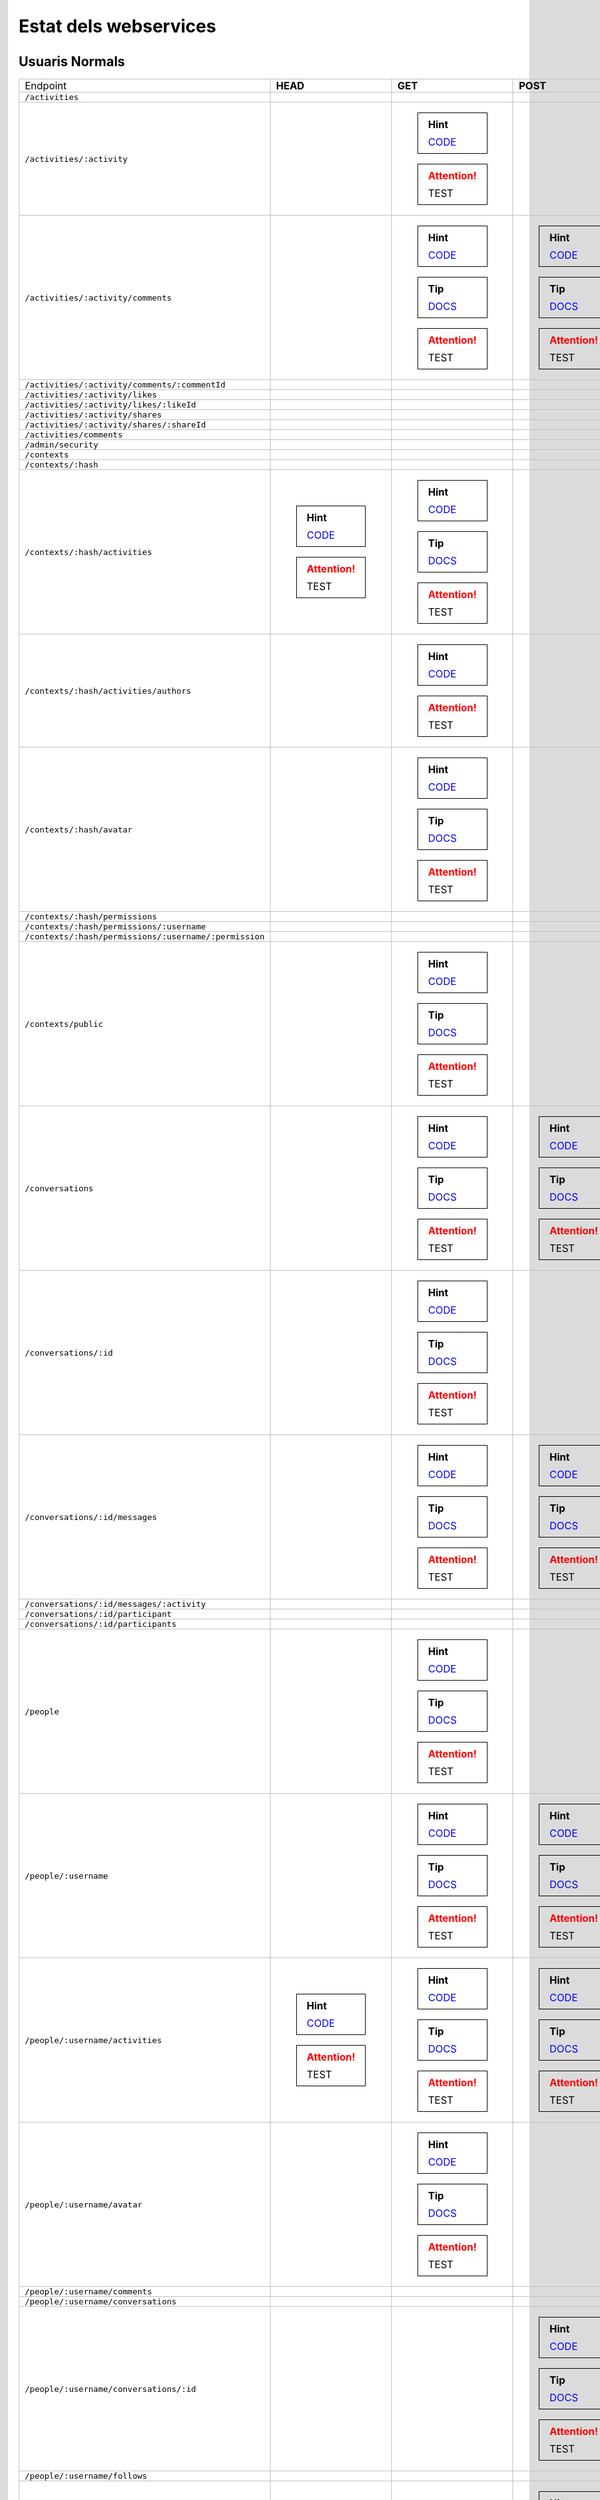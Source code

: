 

Estat dels webservices
======================



Usuaris Normals
---------------

+-------------------------------------------------------+---------------------------------------------------------------------------------------------------------------------------------+-------------------------------------------------------------------------------------------------------------------------------------+-------------------------------------------------------------------------------------------------------------------------------------+-------------------------------------------------------------------------------------------------------------------------------------+-------------------------------------------------------------------------------------------------------------------------------------+
| Endpoint                                              | **HEAD**                                                                                                                        | **GET**                                                                                                                             | **POST**                                                                                                                            | **PUT**                                                                                                                             | **DELETE**                                                                                                                          |
+-------------------------------------------------------+---------------------------------------------------------------------------------------------------------------------------------+-------------------------------------------------------------------------------------------------------------------------------------+-------------------------------------------------------------------------------------------------------------------------------------+-------------------------------------------------------------------------------------------------------------------------------------+-------------------------------------------------------------------------------------------------------------------------------------+
| ``/activities``                                       |                                                                                                                                 |                                                                                                                                     |                                                                                                                                     |                                                                                                                                     |                                                                                                                                     |
+-------------------------------------------------------+---------------------------------------------------------------------------------------------------------------------------------+-------------------------------------------------------------------------------------------------------------------------------------+-------------------------------------------------------------------------------------------------------------------------------------+-------------------------------------------------------------------------------------------------------------------------------------+-------------------------------------------------------------------------------------------------------------------------------------+
| ``/activities/:activity``                             |                                                                                                                                 | .. hint:: `CODE <https://github.com/UPCnet/max/tree/1e90f756abde7f8155ce20b2c7d318b89b78e06a/max/rest/activities.py#L138-L150>`_    |                                                                                                                                     |                                                                                                                                     | .. hint:: `CODE <https://github.com/UPCnet/max/tree/1e90f756abde7f8155ce20b2c7d318b89b78e06a/max/rest/activities.py#L157-L173>`_    |
|                                                       |                                                                                                                                 | .. attention:: TEST                                                                                                                 |                                                                                                                                     |                                                                                                                                     | .. attention:: TEST                                                                                                                 |
+-------------------------------------------------------+---------------------------------------------------------------------------------------------------------------------------------+-------------------------------------------------------------------------------------------------------------------------------------+-------------------------------------------------------------------------------------------------------------------------------------+-------------------------------------------------------------------------------------------------------------------------------------+-------------------------------------------------------------------------------------------------------------------------------------+
| ``/activities/:activity/comments``                    |                                                                                                                                 | .. hint:: `CODE <https://github.com/UPCnet/max/tree/1e90f756abde7f8155ce20b2c7d318b89b78e06a/max/rest/comments.py#L28-L48>`_        | .. hint:: `CODE <https://github.com/UPCnet/max/tree/1e90f756abde7f8155ce20b2c7d318b89b78e06a/max/rest/comments.py#L55-L95>`_        |                                                                                                                                     |                                                                                                                                     |
|                                                       |                                                                                                                                 | .. tip:: `DOCS </docs/v3/ca/apirest.html#get--activities-{activity}-comments>`_                                                     | .. tip:: `DOCS </docs/v3/ca/apirest.html#post--activities-{activity}-comments>`_                                                    |                                                                                                                                     |                                                                                                                                     |
|                                                       |                                                                                                                                 | .. attention:: TEST                                                                                                                 | .. attention:: TEST                                                                                                                 |                                                                                                                                     |                                                                                                                                     |
+-------------------------------------------------------+---------------------------------------------------------------------------------------------------------------------------------+-------------------------------------------------------------------------------------------------------------------------------------+-------------------------------------------------------------------------------------------------------------------------------------+-------------------------------------------------------------------------------------------------------------------------------------+-------------------------------------------------------------------------------------------------------------------------------------+
| ``/activities/:activity/comments/:commentId``         |                                                                                                                                 |                                                                                                                                     |                                                                                                                                     |                                                                                                                                     |                                                                                                                                     |
+-------------------------------------------------------+---------------------------------------------------------------------------------------------------------------------------------+-------------------------------------------------------------------------------------------------------------------------------------+-------------------------------------------------------------------------------------------------------------------------------------+-------------------------------------------------------------------------------------------------------------------------------------+-------------------------------------------------------------------------------------------------------------------------------------+
| ``/activities/:activity/likes``                       |                                                                                                                                 |                                                                                                                                     |                                                                                                                                     |                                                                                                                                     |                                                                                                                                     |
+-------------------------------------------------------+---------------------------------------------------------------------------------------------------------------------------------+-------------------------------------------------------------------------------------------------------------------------------------+-------------------------------------------------------------------------------------------------------------------------------------+-------------------------------------------------------------------------------------------------------------------------------------+-------------------------------------------------------------------------------------------------------------------------------------+
| ``/activities/:activity/likes/:likeId``               |                                                                                                                                 |                                                                                                                                     |                                                                                                                                     |                                                                                                                                     |                                                                                                                                     |
+-------------------------------------------------------+---------------------------------------------------------------------------------------------------------------------------------+-------------------------------------------------------------------------------------------------------------------------------------+-------------------------------------------------------------------------------------------------------------------------------------+-------------------------------------------------------------------------------------------------------------------------------------+-------------------------------------------------------------------------------------------------------------------------------------+
| ``/activities/:activity/shares``                      |                                                                                                                                 |                                                                                                                                     |                                                                                                                                     |                                                                                                                                     |                                                                                                                                     |
+-------------------------------------------------------+---------------------------------------------------------------------------------------------------------------------------------+-------------------------------------------------------------------------------------------------------------------------------------+-------------------------------------------------------------------------------------------------------------------------------------+-------------------------------------------------------------------------------------------------------------------------------------+-------------------------------------------------------------------------------------------------------------------------------------+
| ``/activities/:activity/shares/:shareId``             |                                                                                                                                 |                                                                                                                                     |                                                                                                                                     |                                                                                                                                     |                                                                                                                                     |
+-------------------------------------------------------+---------------------------------------------------------------------------------------------------------------------------------+-------------------------------------------------------------------------------------------------------------------------------------+-------------------------------------------------------------------------------------------------------------------------------------+-------------------------------------------------------------------------------------------------------------------------------------+-------------------------------------------------------------------------------------------------------------------------------------+
| ``/activities/comments``                              |                                                                                                                                 |                                                                                                                                     |                                                                                                                                     |                                                                                                                                     |                                                                                                                                     |
+-------------------------------------------------------+---------------------------------------------------------------------------------------------------------------------------------+-------------------------------------------------------------------------------------------------------------------------------------+-------------------------------------------------------------------------------------------------------------------------------------+-------------------------------------------------------------------------------------------------------------------------------------+-------------------------------------------------------------------------------------------------------------------------------------+
| ``/admin/security``                                   |                                                                                                                                 |                                                                                                                                     |                                                                                                                                     |                                                                                                                                     |                                                                                                                                     |
+-------------------------------------------------------+---------------------------------------------------------------------------------------------------------------------------------+-------------------------------------------------------------------------------------------------------------------------------------+-------------------------------------------------------------------------------------------------------------------------------------+-------------------------------------------------------------------------------------------------------------------------------------+-------------------------------------------------------------------------------------------------------------------------------------+
| ``/contexts``                                         |                                                                                                                                 |                                                                                                                                     |                                                                                                                                     |                                                                                                                                     |                                                                                                                                     |
+-------------------------------------------------------+---------------------------------------------------------------------------------------------------------------------------------+-------------------------------------------------------------------------------------------------------------------------------------+-------------------------------------------------------------------------------------------------------------------------------------+-------------------------------------------------------------------------------------------------------------------------------------+-------------------------------------------------------------------------------------------------------------------------------------+
| ``/contexts/:hash``                                   |                                                                                                                                 |                                                                                                                                     |                                                                                                                                     |                                                                                                                                     |                                                                                                                                     |
+-------------------------------------------------------+---------------------------------------------------------------------------------------------------------------------------------+-------------------------------------------------------------------------------------------------------------------------------------+-------------------------------------------------------------------------------------------------------------------------------------+-------------------------------------------------------------------------------------------------------------------------------------+-------------------------------------------------------------------------------------------------------------------------------------+
| ``/contexts/:hash/activities``                        | .. hint:: `CODE <https://github.com/UPCnet/max/tree/1e90f756abde7f8155ce20b2c7d318b89b78e06a/max/rest/activities.py#L71-L131>`_ | .. hint:: `CODE <https://github.com/UPCnet/max/tree/1e90f756abde7f8155ce20b2c7d318b89b78e06a/max/rest/activities.py#L71-L131>`_     |                                                                                                                                     |                                                                                                                                     |                                                                                                                                     |
|                                                       | .. attention:: TEST                                                                                                             | .. tip:: `DOCS </docs/v3/ca/apirest.html#get--contexts-{hash}-activities>`_                                                         |                                                                                                                                     |                                                                                                                                     |                                                                                                                                     |
|                                                       |                                                                                                                                 | .. attention:: TEST                                                                                                                 |                                                                                                                                     |                                                                                                                                     |                                                                                                                                     |
+-------------------------------------------------------+---------------------------------------------------------------------------------------------------------------------------------+-------------------------------------------------------------------------------------------------------------------------------------+-------------------------------------------------------------------------------------------------------------------------------------+-------------------------------------------------------------------------------------------------------------------------------------+-------------------------------------------------------------------------------------------------------------------------------------+
| ``/contexts/:hash/activities/authors``                |                                                                                                                                 | .. hint:: `CODE <https://github.com/UPCnet/max/tree/1e90f756abde7f8155ce20b2c7d318b89b78e06a/max/rest/contexts.py#L39-L85>`_        |                                                                                                                                     |                                                                                                                                     |                                                                                                                                     |
|                                                       |                                                                                                                                 | .. attention:: TEST                                                                                                                 |                                                                                                                                     |                                                                                                                                     |                                                                                                                                     |
+-------------------------------------------------------+---------------------------------------------------------------------------------------------------------------------------------+-------------------------------------------------------------------------------------------------------------------------------------+-------------------------------------------------------------------------------------------------------------------------------------+-------------------------------------------------------------------------------------------------------------------------------------+-------------------------------------------------------------------------------------------------------------------------------------+
| ``/contexts/:hash/avatar``                            |                                                                                                                                 | .. hint:: `CODE <https://github.com/UPCnet/max/tree/1e90f756abde7f8155ce20b2c7d318b89b78e06a/max/rest/contexts.py#L90-L125>`_       |                                                                                                                                     |                                                                                                                                     |                                                                                                                                     |
|                                                       |                                                                                                                                 | .. tip:: `DOCS </docs/v3/ca/apirest.html#get--contexts-{hash}-avatar>`_                                                             |                                                                                                                                     |                                                                                                                                     |                                                                                                                                     |
|                                                       |                                                                                                                                 | .. attention:: TEST                                                                                                                 |                                                                                                                                     |                                                                                                                                     |                                                                                                                                     |
+-------------------------------------------------------+---------------------------------------------------------------------------------------------------------------------------------+-------------------------------------------------------------------------------------------------------------------------------------+-------------------------------------------------------------------------------------------------------------------------------------+-------------------------------------------------------------------------------------------------------------------------------------+-------------------------------------------------------------------------------------------------------------------------------------+
| ``/contexts/:hash/permissions``                       |                                                                                                                                 |                                                                                                                                     |                                                                                                                                     |                                                                                                                                     |                                                                                                                                     |
+-------------------------------------------------------+---------------------------------------------------------------------------------------------------------------------------------+-------------------------------------------------------------------------------------------------------------------------------------+-------------------------------------------------------------------------------------------------------------------------------------+-------------------------------------------------------------------------------------------------------------------------------------+-------------------------------------------------------------------------------------------------------------------------------------+
| ``/contexts/:hash/permissions/:username``             |                                                                                                                                 |                                                                                                                                     |                                                                                                                                     |                                                                                                                                     |                                                                                                                                     |
+-------------------------------------------------------+---------------------------------------------------------------------------------------------------------------------------------+-------------------------------------------------------------------------------------------------------------------------------------+-------------------------------------------------------------------------------------------------------------------------------------+-------------------------------------------------------------------------------------------------------------------------------------+-------------------------------------------------------------------------------------------------------------------------------------+
| ``/contexts/:hash/permissions/:username/:permission`` |                                                                                                                                 |                                                                                                                                     |                                                                                                                                     |                                                                                                                                     |                                                                                                                                     |
+-------------------------------------------------------+---------------------------------------------------------------------------------------------------------------------------------+-------------------------------------------------------------------------------------------------------------------------------------+-------------------------------------------------------------------------------------------------------------------------------------+-------------------------------------------------------------------------------------------------------------------------------------+-------------------------------------------------------------------------------------------------------------------------------------+
| ``/contexts/public``                                  |                                                                                                                                 | .. hint:: `CODE <https://github.com/UPCnet/max/tree/1e90f756abde7f8155ce20b2c7d318b89b78e06a/max/rest/contexts.py#L22-L32>`_        |                                                                                                                                     |                                                                                                                                     |                                                                                                                                     |
|                                                       |                                                                                                                                 | .. tip:: `DOCS </docs/v3/ca/apirest.html#get--contexts-public>`_                                                                    |                                                                                                                                     |                                                                                                                                     |                                                                                                                                     |
|                                                       |                                                                                                                                 | .. attention:: TEST                                                                                                                 |                                                                                                                                     |                                                                                                                                     |                                                                                                                                     |
+-------------------------------------------------------+---------------------------------------------------------------------------------------------------------------------------------+-------------------------------------------------------------------------------------------------------------------------------------+-------------------------------------------------------------------------------------------------------------------------------------+-------------------------------------------------------------------------------------------------------------------------------------+-------------------------------------------------------------------------------------------------------------------------------------+
| ``/conversations``                                    |                                                                                                                                 | .. hint:: `CODE <https://github.com/UPCnet/max/tree/1e90f756abde7f8155ce20b2c7d318b89b78e06a/max/rest/conversations.py#L21-L44>`_   | .. hint:: `CODE <https://github.com/UPCnet/max/tree/1e90f756abde7f8155ce20b2c7d318b89b78e06a/max/rest/conversations.py#L51-L146>`_  |                                                                                                                                     |                                                                                                                                     |
|                                                       |                                                                                                                                 | .. tip:: `DOCS </docs/v3/ca/apirest.html#get--conversations>`_                                                                      | .. tip:: `DOCS </docs/v3/ca/apirest.html#post--conversations>`_                                                                     |                                                                                                                                     |                                                                                                                                     |
|                                                       |                                                                                                                                 | .. attention:: TEST                                                                                                                 | .. attention:: TEST                                                                                                                 |                                                                                                                                     |                                                                                                                                     |
+-------------------------------------------------------+---------------------------------------------------------------------------------------------------------------------------------+-------------------------------------------------------------------------------------------------------------------------------------+-------------------------------------------------------------------------------------------------------------------------------------+-------------------------------------------------------------------------------------------------------------------------------------+-------------------------------------------------------------------------------------------------------------------------------------+
| ``/conversations/:id``                                |                                                                                                                                 | .. hint:: `CODE <https://github.com/UPCnet/max/tree/1e90f756abde7f8155ce20b2c7d318b89b78e06a/max/rest/conversations.py#L174-L194>`_ |                                                                                                                                     | .. hint:: `CODE <https://github.com/UPCnet/max/tree/1e90f756abde7f8155ce20b2c7d318b89b78e06a/max/rest/conversations.py#L200-L219>`_ | .. hint:: `CODE <https://github.com/UPCnet/max/tree/1e90f756abde7f8155ce20b2c7d318b89b78e06a/max/rest/conversations.py#L344-L359>`_ |
|                                                       |                                                                                                                                 | .. tip:: `DOCS </docs/v3/ca/apirest.html#get--conversations-{id}>`_                                                                 |                                                                                                                                     | .. tip:: `DOCS </docs/v3/ca/apirest.html#put--conversations-{id}>`_                                                                 | .. tip:: `DOCS </docs/v3/ca/apirest.html#delete--conversations-{id}>`_                                                              |
|                                                       |                                                                                                                                 | .. attention:: TEST                                                                                                                 |                                                                                                                                     | .. attention:: TEST                                                                                                                 | .. attention:: TEST                                                                                                                 |
+-------------------------------------------------------+---------------------------------------------------------------------------------------------------------------------------------+-------------------------------------------------------------------------------------------------------------------------------------+-------------------------------------------------------------------------------------------------------------------------------------+-------------------------------------------------------------------------------------------------------------------------------------+-------------------------------------------------------------------------------------------------------------------------------------+
| ``/conversations/:id/messages``                       |                                                                                                                                 | .. hint:: `CODE <https://github.com/UPCnet/max/tree/1e90f756abde7f8155ce20b2c7d318b89b78e06a/max/rest/conversations.py#L153-L167>`_ | .. hint:: `CODE <https://github.com/UPCnet/max/tree/1e90f756abde7f8155ce20b2c7d318b89b78e06a/max/rest/conversations.py#L226-L247>`_ |                                                                                                                                     |                                                                                                                                     |
|                                                       |                                                                                                                                 | .. tip:: `DOCS </docs/v3/ca/apirest.html#get--conversations-{hash}-messages>`_                                                      | .. tip:: `DOCS </docs/v3/ca/apirest.html#post--conversations-{hash}-messages>`_                                                     |                                                                                                                                     |                                                                                                                                     |
|                                                       |                                                                                                                                 | .. attention:: TEST                                                                                                                 | .. attention:: TEST                                                                                                                 |                                                                                                                                     |                                                                                                                                     |
+-------------------------------------------------------+---------------------------------------------------------------------------------------------------------------------------------+-------------------------------------------------------------------------------------------------------------------------------------+-------------------------------------------------------------------------------------------------------------------------------------+-------------------------------------------------------------------------------------------------------------------------------------+-------------------------------------------------------------------------------------------------------------------------------------+
| ``/conversations/:id/messages/:activity``             |                                                                                                                                 |                                                                                                                                     |                                                                                                                                     |                                                                                                                                     |                                                                                                                                     |
+-------------------------------------------------------+---------------------------------------------------------------------------------------------------------------------------------+-------------------------------------------------------------------------------------------------------------------------------------+-------------------------------------------------------------------------------------------------------------------------------------+-------------------------------------------------------------------------------------------------------------------------------------+-------------------------------------------------------------------------------------------------------------------------------------+
| ``/conversations/:id/participant``                    |                                                                                                                                 |                                                                                                                                     |                                                                                                                                     |                                                                                                                                     |                                                                                                                                     |
+-------------------------------------------------------+---------------------------------------------------------------------------------------------------------------------------------+-------------------------------------------------------------------------------------------------------------------------------------+-------------------------------------------------------------------------------------------------------------------------------------+-------------------------------------------------------------------------------------------------------------------------------------+-------------------------------------------------------------------------------------------------------------------------------------+
| ``/conversations/:id/participants``                   |                                                                                                                                 |                                                                                                                                     |                                                                                                                                     |                                                                                                                                     |                                                                                                                                     |
+-------------------------------------------------------+---------------------------------------------------------------------------------------------------------------------------------+-------------------------------------------------------------------------------------------------------------------------------------+-------------------------------------------------------------------------------------------------------------------------------------+-------------------------------------------------------------------------------------------------------------------------------------+-------------------------------------------------------------------------------------------------------------------------------------+
| ``/people``                                           |                                                                                                                                 | .. hint:: `CODE <https://github.com/UPCnet/max/tree/1e90f756abde7f8155ce20b2c7d318b89b78e06a/max/rest/people.py#L20-L32>`_          |                                                                                                                                     |                                                                                                                                     |                                                                                                                                     |
|                                                       |                                                                                                                                 | .. tip:: `DOCS </docs/v3/ca/apirest.html#get--people>`_                                                                             |                                                                                                                                     |                                                                                                                                     |                                                                                                                                     |
|                                                       |                                                                                                                                 | .. attention:: TEST                                                                                                                 |                                                                                                                                     |                                                                                                                                     |                                                                                                                                     |
+-------------------------------------------------------+---------------------------------------------------------------------------------------------------------------------------------+-------------------------------------------------------------------------------------------------------------------------------------+-------------------------------------------------------------------------------------------------------------------------------------+-------------------------------------------------------------------------------------------------------------------------------------+-------------------------------------------------------------------------------------------------------------------------------------+
| ``/people/:username``                                 |                                                                                                                                 | .. hint:: `CODE <https://github.com/UPCnet/max/tree/1e90f756abde7f8155ce20b2c7d318b89b78e06a/max/rest/people.py#L39-L46>`_          | .. hint:: `CODE <https://github.com/UPCnet/max/tree/1e90f756abde7f8155ce20b2c7d318b89b78e06a/max/rest/people.py#L53-L80>`_          | .. hint:: `CODE <https://github.com/UPCnet/max/tree/1e90f756abde7f8155ce20b2c7d318b89b78e06a/max/rest/people.py#L103-L114>`_        |                                                                                                                                     |
|                                                       |                                                                                                                                 | .. tip:: `DOCS </docs/v3/ca/apirest.html#get--people-{username}>`_                                                                  | .. tip:: `DOCS </docs/v3/ca/apirest.html#post--people-{username}>`_                                                                 | .. tip:: `DOCS </docs/v3/ca/apirest.html#put--people-{username}>`_                                                                  |                                                                                                                                     |
|                                                       |                                                                                                                                 | .. attention:: TEST                                                                                                                 | .. attention:: TEST                                                                                                                 | .. attention:: TEST                                                                                                                 |                                                                                                                                     |
+-------------------------------------------------------+---------------------------------------------------------------------------------------------------------------------------------+-------------------------------------------------------------------------------------------------------------------------------------+-------------------------------------------------------------------------------------------------------------------------------------+-------------------------------------------------------------------------------------------------------------------------------------+-------------------------------------------------------------------------------------------------------------------------------------+
| ``/people/:username/activities``                      | .. hint:: `CODE <https://github.com/UPCnet/max/tree/1e90f756abde7f8155ce20b2c7d318b89b78e06a/max/rest/activities.py#L20-L38>`_  | .. hint:: `CODE <https://github.com/UPCnet/max/tree/1e90f756abde7f8155ce20b2c7d318b89b78e06a/max/rest/activities.py#L20-L38>`_      | .. hint:: `CODE <https://github.com/UPCnet/max/tree/1e90f756abde7f8155ce20b2c7d318b89b78e06a/max/rest/activities.py#L45-L64>`_      |                                                                                                                                     |                                                                                                                                     |
|                                                       | .. attention:: TEST                                                                                                             | .. tip:: `DOCS </docs/v3/ca/apirest.html#get--people-{username}-activities>`_                                                       | .. tip:: `DOCS </docs/v3/ca/apirest.html#post--people-{username}-activities>`_                                                      |                                                                                                                                     |                                                                                                                                     |
|                                                       |                                                                                                                                 | .. attention:: TEST                                                                                                                 | .. attention:: TEST                                                                                                                 |                                                                                                                                     |                                                                                                                                     |
+-------------------------------------------------------+---------------------------------------------------------------------------------------------------------------------------------+-------------------------------------------------------------------------------------------------------------------------------------+-------------------------------------------------------------------------------------------------------------------------------------+-------------------------------------------------------------------------------------------------------------------------------------+-------------------------------------------------------------------------------------------------------------------------------------+
| ``/people/:username/avatar``                          |                                                                                                                                 | .. hint:: `CODE <https://github.com/UPCnet/max/tree/1e90f756abde7f8155ce20b2c7d318b89b78e06a/max/rest/people.py#L84-L96>`_          |                                                                                                                                     |                                                                                                                                     |                                                                                                                                     |
|                                                       |                                                                                                                                 | .. tip:: `DOCS </docs/v3/ca/apirest.html#get--people-{username}-avatar>`_                                                           |                                                                                                                                     |                                                                                                                                     |                                                                                                                                     |
|                                                       |                                                                                                                                 | .. attention:: TEST                                                                                                                 |                                                                                                                                     |                                                                                                                                     |                                                                                                                                     |
+-------------------------------------------------------+---------------------------------------------------------------------------------------------------------------------------------+-------------------------------------------------------------------------------------------------------------------------------------+-------------------------------------------------------------------------------------------------------------------------------------+-------------------------------------------------------------------------------------------------------------------------------------+-------------------------------------------------------------------------------------------------------------------------------------+
| ``/people/:username/comments``                        |                                                                                                                                 |                                                                                                                                     |                                                                                                                                     |                                                                                                                                     |                                                                                                                                     |
+-------------------------------------------------------+---------------------------------------------------------------------------------------------------------------------------------+-------------------------------------------------------------------------------------------------------------------------------------+-------------------------------------------------------------------------------------------------------------------------------------+-------------------------------------------------------------------------------------------------------------------------------------+-------------------------------------------------------------------------------------------------------------------------------------+
| ``/people/:username/conversations``                   |                                                                                                                                 |                                                                                                                                     |                                                                                                                                     |                                                                                                                                     |                                                                                                                                     |
+-------------------------------------------------------+---------------------------------------------------------------------------------------------------------------------------------+-------------------------------------------------------------------------------------------------------------------------------------+-------------------------------------------------------------------------------------------------------------------------------------+-------------------------------------------------------------------------------------------------------------------------------------+-------------------------------------------------------------------------------------------------------------------------------------+
| ``/people/:username/conversations/:id``               |                                                                                                                                 |                                                                                                                                     | .. hint:: `CODE <https://github.com/UPCnet/max/tree/1e90f756abde7f8155ce20b2c7d318b89b78e06a/max/rest/conversations.py#L254-L306>`_ |                                                                                                                                     | .. hint:: `CODE <https://github.com/UPCnet/max/tree/1e90f756abde7f8155ce20b2c7d318b89b78e06a/max/rest/conversations.py#L313-L338>`_ |
|                                                       |                                                                                                                                 |                                                                                                                                     | .. tip:: `DOCS </docs/v3/ca/apirest.html#post--people-{username}-conversations-{id}>`_                                              |                                                                                                                                     | .. tip:: `DOCS </docs/v3/ca/apirest.html#delete--people-{username}-conversations-{id}>`_                                            |
|                                                       |                                                                                                                                 |                                                                                                                                     | .. attention:: TEST                                                                                                                 |                                                                                                                                     | .. attention:: TEST                                                                                                                 |
+-------------------------------------------------------+---------------------------------------------------------------------------------------------------------------------------------+-------------------------------------------------------------------------------------------------------------------------------------+-------------------------------------------------------------------------------------------------------------------------------------+-------------------------------------------------------------------------------------------------------------------------------------+-------------------------------------------------------------------------------------------------------------------------------------+
| ``/people/:username/follows``                         |                                                                                                                                 |                                                                                                                                     |                                                                                                                                     |                                                                                                                                     |                                                                                                                                     |
+-------------------------------------------------------+---------------------------------------------------------------------------------------------------------------------------------+-------------------------------------------------------------------------------------------------------------------------------------+-------------------------------------------------------------------------------------------------------------------------------------+-------------------------------------------------------------------------------------------------------------------------------------+-------------------------------------------------------------------------------------------------------------------------------------+
| ``/people/:username/follows/:followedUsername``       |                                                                                                                                 |                                                                                                                                     | .. hint:: `CODE <https://github.com/UPCnet/max/tree/1e90f756abde7f8155ce20b2c7d318b89b78e06a/max/rest/follows.py#L29-L55>`_         |                                                                                                                                     |                                                                                                                                     |
|                                                       |                                                                                                                                 |                                                                                                                                     | .. attention:: TEST                                                                                                                 |                                                                                                                                     |                                                                                                                                     |
+-------------------------------------------------------+---------------------------------------------------------------------------------------------------------------------------------+-------------------------------------------------------------------------------------------------------------------------------------+-------------------------------------------------------------------------------------------------------------------------------------+-------------------------------------------------------------------------------------------------------------------------------------+-------------------------------------------------------------------------------------------------------------------------------------+
| ``/people/:username/likes``                           |                                                                                                                                 |                                                                                                                                     |                                                                                                                                     |                                                                                                                                     |                                                                                                                                     |
+-------------------------------------------------------+---------------------------------------------------------------------------------------------------------------------------------+-------------------------------------------------------------------------------------------------------------------------------------+-------------------------------------------------------------------------------------------------------------------------------------+-------------------------------------------------------------------------------------------------------------------------------------+-------------------------------------------------------------------------------------------------------------------------------------+
| ``/people/:username/shares``                          |                                                                                                                                 |                                                                                                                                     |                                                                                                                                     |                                                                                                                                     |                                                                                                                                     |
+-------------------------------------------------------+---------------------------------------------------------------------------------------------------------------------------------+-------------------------------------------------------------------------------------------------------------------------------------+-------------------------------------------------------------------------------------------------------------------------------------+-------------------------------------------------------------------------------------------------------------------------------------+-------------------------------------------------------------------------------------------------------------------------------------+
| ``/people/:username/subscriptions``                   |                                                                                                                                 | .. hint:: `CODE <https://github.com/UPCnet/max/tree/1e90f756abde7f8155ce20b2c7d318b89b78e06a/max/rest/subscriptions.py#L21-L32>`_   | .. hint:: `CODE <https://github.com/UPCnet/max/tree/1e90f756abde7f8155ce20b2c7d318b89b78e06a/max/rest/subscriptions.py#L39-L78>`_   |                                                                                                                                     |                                                                                                                                     |
|                                                       |                                                                                                                                 | .. tip:: `DOCS </docs/v3/ca/apirest.html#get--people-{username}-subscriptions>`_                                                    | .. tip:: `DOCS </docs/v3/ca/apirest.html#post--people-{username}-subscriptions>`_                                                   |                                                                                                                                     |                                                                                                                                     |
|                                                       |                                                                                                                                 | .. attention:: TEST                                                                                                                 | .. attention:: TEST                                                                                                                 |                                                                                                                                     |                                                                                                                                     |
+-------------------------------------------------------+---------------------------------------------------------------------------------------------------------------------------------+-------------------------------------------------------------------------------------------------------------------------------------+-------------------------------------------------------------------------------------------------------------------------------------+-------------------------------------------------------------------------------------------------------------------------------------+-------------------------------------------------------------------------------------------------------------------------------------+
| ``/people/:username/subscriptions/:hash``             |                                                                                                                                 |                                                                                                                                     |                                                                                                                                     |                                                                                                                                     | .. hint:: `CODE <https://github.com/UPCnet/max/tree/1e90f756abde7f8155ce20b2c7d318b89b78e06a/max/rest/subscriptions.py#L85-L102>`_  |
|                                                       |                                                                                                                                 |                                                                                                                                     |                                                                                                                                     |                                                                                                                                     | .. tip:: `DOCS </docs/v3/ca/apirest.html#delete--people-{username}-subscriptions-{hash}>`_                                          |
|                                                       |                                                                                                                                 |                                                                                                                                     |                                                                                                                                     |                                                                                                                                     | .. attention:: TEST                                                                                                                 |
+-------------------------------------------------------+---------------------------------------------------------------------------------------------------------------------------------+-------------------------------------------------------------------------------------------------------------------------------------+-------------------------------------------------------------------------------------------------------------------------------------+-------------------------------------------------------------------------------------------------------------------------------------+-------------------------------------------------------------------------------------------------------------------------------------+
| ``/people/:username/timeline``                        |                                                                                                                                 | .. hint:: `CODE <https://github.com/UPCnet/max/tree/1e90f756abde7f8155ce20b2c7d318b89b78e06a/max/rest/timeline.py#L44-L63>`_        |                                                                                                                                     |                                                                                                                                     |                                                                                                                                     |
|                                                       |                                                                                                                                 | .. tip:: `DOCS </docs/v3/ca/apirest.html#get--people-{username}-timeline>`_                                                         |                                                                                                                                     |                                                                                                                                     |                                                                                                                                     |
|                                                       |                                                                                                                                 | .. attention:: TEST                                                                                                                 |                                                                                                                                     |                                                                                                                                     |                                                                                                                                     |
+-------------------------------------------------------+---------------------------------------------------------------------------------------------------------------------------------+-------------------------------------------------------------------------------------------------------------------------------------+-------------------------------------------------------------------------------------------------------------------------------------+-------------------------------------------------------------------------------------------------------------------------------------+-------------------------------------------------------------------------------------------------------------------------------------+
| ``/people/:username/timeline/authors``                |                                                                                                                                 | .. hint:: `CODE <https://github.com/UPCnet/max/tree/1e90f756abde7f8155ce20b2c7d318b89b78e06a/max/rest/timeline.py#L70-L110>`_       |                                                                                                                                     |                                                                                                                                     |                                                                                                                                     |
|                                                       |                                                                                                                                 | .. attention:: TEST                                                                                                                 |                                                                                                                                     |                                                                                                                                     |                                                                                                                                     |
+-------------------------------------------------------+---------------------------------------------------------------------------------------------------------------------------------+-------------------------------------------------------------------------------------------------------------------------------------+-------------------------------------------------------------------------------------------------------------------------------------+-------------------------------------------------------------------------------------------------------------------------------------+-------------------------------------------------------------------------------------------------------------------------------------+



Usuaris Restringits
-------------------

+-------------------------------------------------------+-------------------------------------------------------------------------------------------------------------------------------------+-------------------------------------------------------------------------------------------------------------------------------------+-----------------------------------------------------------------------------------------------------------------------------------------+--------------------------------------------------------------------------------------------------------------------------------------+-----------------------------------------------------------------------------------------------------------------------------------------+
| Endpoint                                              | **HEAD**                                                                                                                            | **GET**                                                                                                                             | **POST**                                                                                                                                | **PUT**                                                                                                                              | **DELETE**                                                                                                                              |
+-------------------------------------------------------+-------------------------------------------------------------------------------------------------------------------------------------+-------------------------------------------------------------------------------------------------------------------------------------+-----------------------------------------------------------------------------------------------------------------------------------------+--------------------------------------------------------------------------------------------------------------------------------------+-----------------------------------------------------------------------------------------------------------------------------------------+
| ``/activities``                                       | .. hint:: `CODE <https://github.com/UPCnet/max/tree/1e90f756abde7f8155ce20b2c7d318b89b78e06a/max/rest/admin/activity.py#L94-L101>`_ | .. hint:: `CODE <https://github.com/UPCnet/max/tree/1e90f756abde7f8155ce20b2c7d318b89b78e06a/max/rest/admin/activity.py#L94-L101>`_ |                                                                                                                                         |                                                                                                                                      |                                                                                                                                         |
|                                                       | .. attention:: TEST                                                                                                                 | .. attention:: TEST                                                                                                                 |                                                                                                                                         |                                                                                                                                      |                                                                                                                                         |
+-------------------------------------------------------+-------------------------------------------------------------------------------------------------------------------------------------+-------------------------------------------------------------------------------------------------------------------------------------+-----------------------------------------------------------------------------------------------------------------------------------------+--------------------------------------------------------------------------------------------------------------------------------------+-----------------------------------------------------------------------------------------------------------------------------------------+
| ``/activities/:activity``                             |                                                                                                                                     |                                                                                                                                     |                                                                                                                                         |                                                                                                                                      | .. hint:: `CODE <https://github.com/UPCnet/max/tree/1e90f756abde7f8155ce20b2c7d318b89b78e06a/max/rest/admin/activity.py#L107-L118>`_    |
|                                                       |                                                                                                                                     |                                                                                                                                     |                                                                                                                                         |                                                                                                                                      | .. attention:: TEST                                                                                                                     |
+-------------------------------------------------------+-------------------------------------------------------------------------------------------------------------------------------------+-------------------------------------------------------------------------------------------------------------------------------------+-----------------------------------------------------------------------------------------------------------------------------------------+--------------------------------------------------------------------------------------------------------------------------------------+-----------------------------------------------------------------------------------------------------------------------------------------+
| ``/activities/:activity/comments``                    |                                                                                                                                     |                                                                                                                                     |                                                                                                                                         |                                                                                                                                      |                                                                                                                                         |
+-------------------------------------------------------+-------------------------------------------------------------------------------------------------------------------------------------+-------------------------------------------------------------------------------------------------------------------------------------+-----------------------------------------------------------------------------------------------------------------------------------------+--------------------------------------------------------------------------------------------------------------------------------------+-----------------------------------------------------------------------------------------------------------------------------------------+
| ``/activities/:activity/comments/:commentId``         |                                                                                                                                     |                                                                                                                                     |                                                                                                                                         |                                                                                                                                      |                                                                                                                                         |
+-------------------------------------------------------+-------------------------------------------------------------------------------------------------------------------------------------+-------------------------------------------------------------------------------------------------------------------------------------+-----------------------------------------------------------------------------------------------------------------------------------------+--------------------------------------------------------------------------------------------------------------------------------------+-----------------------------------------------------------------------------------------------------------------------------------------+
| ``/activities/:activity/likes``                       |                                                                                                                                     |                                                                                                                                     |                                                                                                                                         |                                                                                                                                      |                                                                                                                                         |
+-------------------------------------------------------+-------------------------------------------------------------------------------------------------------------------------------------+-------------------------------------------------------------------------------------------------------------------------------------+-----------------------------------------------------------------------------------------------------------------------------------------+--------------------------------------------------------------------------------------------------------------------------------------+-----------------------------------------------------------------------------------------------------------------------------------------+
| ``/activities/:activity/likes/:likeId``               |                                                                                                                                     |                                                                                                                                     |                                                                                                                                         |                                                                                                                                      |                                                                                                                                         |
+-------------------------------------------------------+-------------------------------------------------------------------------------------------------------------------------------------+-------------------------------------------------------------------------------------------------------------------------------------+-----------------------------------------------------------------------------------------------------------------------------------------+--------------------------------------------------------------------------------------------------------------------------------------+-----------------------------------------------------------------------------------------------------------------------------------------+
| ``/activities/:activity/shares``                      |                                                                                                                                     |                                                                                                                                     |                                                                                                                                         |                                                                                                                                      |                                                                                                                                         |
+-------------------------------------------------------+-------------------------------------------------------------------------------------------------------------------------------------+-------------------------------------------------------------------------------------------------------------------------------------+-----------------------------------------------------------------------------------------------------------------------------------------+--------------------------------------------------------------------------------------------------------------------------------------+-----------------------------------------------------------------------------------------------------------------------------------------+
| ``/activities/:activity/shares/:shareId``             |                                                                                                                                     |                                                                                                                                     |                                                                                                                                         |                                                                                                                                      |                                                                                                                                         |
+-------------------------------------------------------+-------------------------------------------------------------------------------------------------------------------------------------+-------------------------------------------------------------------------------------------------------------------------------------+-----------------------------------------------------------------------------------------------------------------------------------------+--------------------------------------------------------------------------------------------------------------------------------------+-----------------------------------------------------------------------------------------------------------------------------------------+
| ``/activities/comments``                              | .. hint:: `CODE <https://github.com/UPCnet/max/tree/1e90f756abde7f8155ce20b2c7d318b89b78e06a/max/rest/admin/comments.py#L14-L21>`_  | .. hint:: `CODE <https://github.com/UPCnet/max/tree/1e90f756abde7f8155ce20b2c7d318b89b78e06a/max/rest/admin/comments.py#L14-L21>`_  |                                                                                                                                         |                                                                                                                                      |                                                                                                                                         |
|                                                       | .. attention:: TEST                                                                                                                 |                                                                                                                                     |                                                                                                                                         |                                                                                                                                      |                                                                                                                                         |
+-------------------------------------------------------+-------------------------------------------------------------------------------------------------------------------------------------+-------------------------------------------------------------------------------------------------------------------------------------+-----------------------------------------------------------------------------------------------------------------------------------------+--------------------------------------------------------------------------------------------------------------------------------------+-----------------------------------------------------------------------------------------------------------------------------------------+
| ``/admin/security``                                   |                                                                                                                                     | .. hint:: `CODE <https://github.com/UPCnet/max/tree/1e90f756abde7f8155ce20b2c7d318b89b78e06a/max/rest/admin/security.py#L11-L25>`_  |                                                                                                                                         |                                                                                                                                      |                                                                                                                                         |
+-------------------------------------------------------+-------------------------------------------------------------------------------------------------------------------------------------+-------------------------------------------------------------------------------------------------------------------------------------+-----------------------------------------------------------------------------------------------------------------------------------------+--------------------------------------------------------------------------------------------------------------------------------------+-----------------------------------------------------------------------------------------------------------------------------------------+
| ``/contexts``                                         |                                                                                                                                     | .. hint:: `CODE <https://github.com/UPCnet/max/tree/1e90f756abde7f8155ce20b2c7d318b89b78e06a/max/rest/admin/contexts.py#L17-L23>`_  | .. hint:: `CODE <https://github.com/UPCnet/max/tree/1e90f756abde7f8155ce20b2c7d318b89b78e06a/max/rest/admin/contexts.py#L69-L96>`_      |                                                                                                                                      |                                                                                                                                         |
|                                                       |                                                                                                                                     | .. tip:: `DOCS </docs/v3/ca/apioperations.html#get--contexts>`_                                                                     | .. tip:: `DOCS </docs/v3/ca/apioperations.html#post--contexts>`_                                                                        |                                                                                                                                      |                                                                                                                                         |
|                                                       |                                                                                                                                     | .. attention:: TEST                                                                                                                 | .. attention:: TEST                                                                                                                     |                                                                                                                                      |                                                                                                                                         |
+-------------------------------------------------------+-------------------------------------------------------------------------------------------------------------------------------------+-------------------------------------------------------------------------------------------------------------------------------------+-----------------------------------------------------------------------------------------------------------------------------------------+--------------------------------------------------------------------------------------------------------------------------------------+-----------------------------------------------------------------------------------------------------------------------------------------+
| ``/contexts/:hash``                                   |                                                                                                                                     | .. hint:: `CODE <https://github.com/UPCnet/max/tree/1e90f756abde7f8155ce20b2c7d318b89b78e06a/max/rest/admin/contexts.py#L49-L63>`_  |                                                                                                                                         | .. hint:: `CODE <https://github.com/UPCnet/max/tree/1e90f756abde7f8155ce20b2c7d318b89b78e06a/max/rest/admin/contexts.py#L102-L120>`_ | .. hint:: `CODE <https://github.com/UPCnet/max/tree/1e90f756abde7f8155ce20b2c7d318b89b78e06a/max/rest/admin/contexts.py#L29-L43>`_      |
|                                                       |                                                                                                                                     | .. tip:: `DOCS </docs/v3/ca/apioperations.html#get--contexts-{hash}>`_                                                              |                                                                                                                                         | .. tip:: `DOCS </docs/v3/ca/apioperations.html#put--contexts-{hash}>`_                                                               | .. tip:: `DOCS </docs/v3/ca/apioperations.html#delete--contexts-{hash}>`_                                                               |
|                                                       |                                                                                                                                     | .. attention:: TEST                                                                                                                 |                                                                                                                                         | .. attention:: TEST                                                                                                                  | .. attention:: TEST                                                                                                                     |
+-------------------------------------------------------+-------------------------------------------------------------------------------------------------------------------------------------+-------------------------------------------------------------------------------------------------------------------------------------+-----------------------------------------------------------------------------------------------------------------------------------------+--------------------------------------------------------------------------------------------------------------------------------------+-----------------------------------------------------------------------------------------------------------------------------------------+
| ``/contexts/:hash/activities``                        |                                                                                                                                     |                                                                                                                                     | .. hint:: `CODE <https://github.com/UPCnet/max/tree/1e90f756abde7f8155ce20b2c7d318b89b78e06a/max/rest/admin/activity.py#L70-L88>`_      |                                                                                                                                      |                                                                                                                                         |
|                                                       |                                                                                                                                     |                                                                                                                                     | .. tip:: `DOCS </docs/v3/ca/apioperations.html#post--contexts-{hash}-activities>`_                                                      |                                                                                                                                      |                                                                                                                                         |
|                                                       |                                                                                                                                     |                                                                                                                                     | .. attention:: TEST                                                                                                                     |                                                                                                                                      |                                                                                                                                         |
+-------------------------------------------------------+-------------------------------------------------------------------------------------------------------------------------------------+-------------------------------------------------------------------------------------------------------------------------------------+-----------------------------------------------------------------------------------------------------------------------------------------+--------------------------------------------------------------------------------------------------------------------------------------+-----------------------------------------------------------------------------------------------------------------------------------------+
| ``/contexts/:hash/activities/authors``                |                                                                                                                                     |                                                                                                                                     |                                                                                                                                         |                                                                                                                                      |                                                                                                                                         |
+-------------------------------------------------------+-------------------------------------------------------------------------------------------------------------------------------------+-------------------------------------------------------------------------------------------------------------------------------------+-----------------------------------------------------------------------------------------------------------------------------------------+--------------------------------------------------------------------------------------------------------------------------------------+-----------------------------------------------------------------------------------------------------------------------------------------+
| ``/contexts/:hash/avatar``                            |                                                                                                                                     |                                                                                                                                     |                                                                                                                                         |                                                                                                                                      |                                                                                                                                         |
+-------------------------------------------------------+-------------------------------------------------------------------------------------------------------------------------------------+-------------------------------------------------------------------------------------------------------------------------------------+-----------------------------------------------------------------------------------------------------------------------------------------+--------------------------------------------------------------------------------------------------------------------------------------+-----------------------------------------------------------------------------------------------------------------------------------------+
| ``/contexts/:hash/permissions``                       |                                                                                                                                     |                                                                                                                                     |                                                                                                                                         |                                                                                                                                      |                                                                                                                                         |
+-------------------------------------------------------+-------------------------------------------------------------------------------------------------------------------------------------+-------------------------------------------------------------------------------------------------------------------------------------+-----------------------------------------------------------------------------------------------------------------------------------------+--------------------------------------------------------------------------------------------------------------------------------------+-----------------------------------------------------------------------------------------------------------------------------------------+
| ``/contexts/:hash/permissions/:username``             |                                                                                                                                     |                                                                                                                                     |                                                                                                                                         |                                                                                                                                      |                                                                                                                                         |
+-------------------------------------------------------+-------------------------------------------------------------------------------------------------------------------------------------+-------------------------------------------------------------------------------------------------------------------------------------+-----------------------------------------------------------------------------------------------------------------------------------------+--------------------------------------------------------------------------------------------------------------------------------------+-----------------------------------------------------------------------------------------------------------------------------------------+
| ``/contexts/:hash/permissions/:username/:permission`` |                                                                                                                                     |                                                                                                                                     |                                                                                                                                         | .. hint:: `CODE <https://github.com/UPCnet/max/tree/1e90f756abde7f8155ce20b2c7d318b89b78e06a/max/rest/admin/contexts.py#L127-L158>`_ | .. hint:: `CODE <https://github.com/UPCnet/max/tree/1e90f756abde7f8155ce20b2c7d318b89b78e06a/max/rest/admin/contexts.py#L165-L193>`_    |
|                                                       |                                                                                                                                     |                                                                                                                                     |                                                                                                                                         | .. tip:: `DOCS </docs/v3/ca/apioperations.html#put--contexts-{hash}-permissions-{username}-{permission}>`_                           | .. tip:: `DOCS </docs/v3/ca/apioperations.html#delete--contexts-{hash}-permissions-{username}-{permission}>`_                           |
|                                                       |                                                                                                                                     |                                                                                                                                     |                                                                                                                                         | .. attention:: TEST                                                                                                                  | .. attention:: TEST                                                                                                                     |
+-------------------------------------------------------+-------------------------------------------------------------------------------------------------------------------------------------+-------------------------------------------------------------------------------------------------------------------------------------+-----------------------------------------------------------------------------------------------------------------------------------------+--------------------------------------------------------------------------------------------------------------------------------------+-----------------------------------------------------------------------------------------------------------------------------------------+
| ``/contexts/public``                                  |                                                                                                                                     |                                                                                                                                     |                                                                                                                                         |                                                                                                                                      |                                                                                                                                         |
+-------------------------------------------------------+-------------------------------------------------------------------------------------------------------------------------------------+-------------------------------------------------------------------------------------------------------------------------------------+-----------------------------------------------------------------------------------------------------------------------------------------+--------------------------------------------------------------------------------------------------------------------------------------+-----------------------------------------------------------------------------------------------------------------------------------------+
| ``/conversations``                                    |                                                                                                                                     |                                                                                                                                     |                                                                                                                                         |                                                                                                                                      |                                                                                                                                         |
+-------------------------------------------------------+-------------------------------------------------------------------------------------------------------------------------------------+-------------------------------------------------------------------------------------------------------------------------------------+-----------------------------------------------------------------------------------------------------------------------------------------+--------------------------------------------------------------------------------------------------------------------------------------+-----------------------------------------------------------------------------------------------------------------------------------------+
| ``/conversations/:id``                                |                                                                                                                                     |                                                                                                                                     |                                                                                                                                         |                                                                                                                                      |                                                                                                                                         |
+-------------------------------------------------------+-------------------------------------------------------------------------------------------------------------------------------------+-------------------------------------------------------------------------------------------------------------------------------------+-----------------------------------------------------------------------------------------------------------------------------------------+--------------------------------------------------------------------------------------------------------------------------------------+-----------------------------------------------------------------------------------------------------------------------------------------+
| ``/conversations/:id/messages``                       |                                                                                                                                     |                                                                                                                                     |                                                                                                                                         |                                                                                                                                      |                                                                                                                                         |
+-------------------------------------------------------+-------------------------------------------------------------------------------------------------------------------------------------+-------------------------------------------------------------------------------------------------------------------------------------+-----------------------------------------------------------------------------------------------------------------------------------------+--------------------------------------------------------------------------------------------------------------------------------------+-----------------------------------------------------------------------------------------------------------------------------------------+
| ``/conversations/:id/messages/:activity``             |                                                                                                                                     |                                                                                                                                     |                                                                                                                                         |                                                                                                                                      |                                                                                                                                         |
+-------------------------------------------------------+-------------------------------------------------------------------------------------------------------------------------------------+-------------------------------------------------------------------------------------------------------------------------------------+-----------------------------------------------------------------------------------------------------------------------------------------+--------------------------------------------------------------------------------------------------------------------------------------+-----------------------------------------------------------------------------------------------------------------------------------------+
| ``/conversations/:id/participant``                    |                                                                                                                                     |                                                                                                                                     |                                                                                                                                         |                                                                                                                                      |                                                                                                                                         |
+-------------------------------------------------------+-------------------------------------------------------------------------------------------------------------------------------------+-------------------------------------------------------------------------------------------------------------------------------------+-----------------------------------------------------------------------------------------------------------------------------------------+--------------------------------------------------------------------------------------------------------------------------------------+-----------------------------------------------------------------------------------------------------------------------------------------+
| ``/conversations/:id/participants``                   |                                                                                                                                     |                                                                                                                                     |                                                                                                                                         |                                                                                                                                      |                                                                                                                                         |
+-------------------------------------------------------+-------------------------------------------------------------------------------------------------------------------------------------+-------------------------------------------------------------------------------------------------------------------------------------+-----------------------------------------------------------------------------------------------------------------------------------------+--------------------------------------------------------------------------------------------------------------------------------------+-----------------------------------------------------------------------------------------------------------------------------------------+
| ``/people``                                           |                                                                                                                                     | .. hint:: `CODE <https://github.com/UPCnet/max/tree/1e90f756abde7f8155ce20b2c7d318b89b78e06a/max/rest/admin/people.py#L17-L23>`_    |                                                                                                                                         |                                                                                                                                      |                                                                                                                                         |
|                                                       |                                                                                                                                     | .. attention:: TEST                                                                                                                 |                                                                                                                                         |                                                                                                                                      |                                                                                                                                         |
+-------------------------------------------------------+-------------------------------------------------------------------------------------------------------------------------------------+-------------------------------------------------------------------------------------------------------------------------------------+-----------------------------------------------------------------------------------------------------------------------------------------+--------------------------------------------------------------------------------------------------------------------------------------+-----------------------------------------------------------------------------------------------------------------------------------------+
| ``/people/:username``                                 |                                                                                                                                     |                                                                                                                                     | .. hint:: `CODE <https://github.com/UPCnet/max/tree/1e90f756abde7f8155ce20b2c7d318b89b78e06a/max/rest/admin/people.py#L46-L73>`_        |                                                                                                                                      | .. hint:: `CODE <https://github.com/UPCnet/max/tree/1e90f756abde7f8155ce20b2c7d318b89b78e06a/max/rest/admin/people.py#L29-L39>`_        |
|                                                       |                                                                                                                                     |                                                                                                                                     | .. tip:: `DOCS </docs/v3/ca/apioperations.html#post--people-{username}>`_                                                               |                                                                                                                                      | .. attention:: TEST                                                                                                                     |
|                                                       |                                                                                                                                     |                                                                                                                                     | .. attention:: TEST                                                                                                                     |                                                                                                                                      |                                                                                                                                         |
+-------------------------------------------------------+-------------------------------------------------------------------------------------------------------------------------------------+-------------------------------------------------------------------------------------------------------------------------------------+-----------------------------------------------------------------------------------------------------------------------------------------+--------------------------------------------------------------------------------------------------------------------------------------+-----------------------------------------------------------------------------------------------------------------------------------------+
| ``/people/:username/activities``                      | .. hint:: `CODE <https://github.com/UPCnet/max/tree/1e90f756abde7f8155ce20b2c7d318b89b78e06a/max/rest/admin/activity.py#L19-L37>`_  | .. hint:: `CODE <https://github.com/UPCnet/max/tree/1e90f756abde7f8155ce20b2c7d318b89b78e06a/max/rest/admin/activity.py#L19-L37>`_  | .. hint:: `CODE <https://github.com/UPCnet/max/tree/1e90f756abde7f8155ce20b2c7d318b89b78e06a/max/rest/admin/activity.py#L44-L63>`_      |                                                                                                                                      |                                                                                                                                         |
|                                                       |                                                                                                                                     | .. attention:: TEST                                                                                                                 | .. tip:: `DOCS </docs/v3/ca/apioperations.html#post--people-{username}-activities>`_                                                    |                                                                                                                                      |                                                                                                                                         |
|                                                       |                                                                                                                                     |                                                                                                                                     | .. attention:: TEST                                                                                                                     |                                                                                                                                      |                                                                                                                                         |
+-------------------------------------------------------+-------------------------------------------------------------------------------------------------------------------------------------+-------------------------------------------------------------------------------------------------------------------------------------+-----------------------------------------------------------------------------------------------------------------------------------------+--------------------------------------------------------------------------------------------------------------------------------------+-----------------------------------------------------------------------------------------------------------------------------------------+
| ``/people/:username/avatar``                          |                                                                                                                                     |                                                                                                                                     |                                                                                                                                         |                                                                                                                                      |                                                                                                                                         |
+-------------------------------------------------------+-------------------------------------------------------------------------------------------------------------------------------------+-------------------------------------------------------------------------------------------------------------------------------------+-----------------------------------------------------------------------------------------------------------------------------------------+--------------------------------------------------------------------------------------------------------------------------------------+-----------------------------------------------------------------------------------------------------------------------------------------+
| ``/people/:username/comments``                        |                                                                                                                                     |                                                                                                                                     |                                                                                                                                         |                                                                                                                                      |                                                                                                                                         |
+-------------------------------------------------------+-------------------------------------------------------------------------------------------------------------------------------------+-------------------------------------------------------------------------------------------------------------------------------------+-----------------------------------------------------------------------------------------------------------------------------------------+--------------------------------------------------------------------------------------------------------------------------------------+-----------------------------------------------------------------------------------------------------------------------------------------+
| ``/people/:username/conversations``                   |                                                                                                                                     |                                                                                                                                     |                                                                                                                                         |                                                                                                                                      |                                                                                                                                         |
+-------------------------------------------------------+-------------------------------------------------------------------------------------------------------------------------------------+-------------------------------------------------------------------------------------------------------------------------------------+-----------------------------------------------------------------------------------------------------------------------------------------+--------------------------------------------------------------------------------------------------------------------------------------+-----------------------------------------------------------------------------------------------------------------------------------------+
| ``/people/:username/conversations/:id``               |                                                                                                                                     |                                                                                                                                     |                                                                                                                                         |                                                                                                                                      |                                                                                                                                         |
+-------------------------------------------------------+-------------------------------------------------------------------------------------------------------------------------------------+-------------------------------------------------------------------------------------------------------------------------------------+-----------------------------------------------------------------------------------------------------------------------------------------+--------------------------------------------------------------------------------------------------------------------------------------+-----------------------------------------------------------------------------------------------------------------------------------------+
| ``/people/:username/follows``                         |                                                                                                                                     |                                                                                                                                     |                                                                                                                                         |                                                                                                                                      |                                                                                                                                         |
+-------------------------------------------------------+-------------------------------------------------------------------------------------------------------------------------------------+-------------------------------------------------------------------------------------------------------------------------------------+-----------------------------------------------------------------------------------------------------------------------------------------+--------------------------------------------------------------------------------------------------------------------------------------+-----------------------------------------------------------------------------------------------------------------------------------------+
| ``/people/:username/follows/:followedUsername``       |                                                                                                                                     |                                                                                                                                     |                                                                                                                                         |                                                                                                                                      |                                                                                                                                         |
+-------------------------------------------------------+-------------------------------------------------------------------------------------------------------------------------------------+-------------------------------------------------------------------------------------------------------------------------------------+-----------------------------------------------------------------------------------------------------------------------------------------+--------------------------------------------------------------------------------------------------------------------------------------+-----------------------------------------------------------------------------------------------------------------------------------------+
| ``/people/:username/likes``                           |                                                                                                                                     |                                                                                                                                     |                                                                                                                                         |                                                                                                                                      |                                                                                                                                         |
+-------------------------------------------------------+-------------------------------------------------------------------------------------------------------------------------------------+-------------------------------------------------------------------------------------------------------------------------------------+-----------------------------------------------------------------------------------------------------------------------------------------+--------------------------------------------------------------------------------------------------------------------------------------+-----------------------------------------------------------------------------------------------------------------------------------------+
| ``/people/:username/shares``                          |                                                                                                                                     |                                                                                                                                     |                                                                                                                                         |                                                                                                                                      |                                                                                                                                         |
+-------------------------------------------------------+-------------------------------------------------------------------------------------------------------------------------------------+-------------------------------------------------------------------------------------------------------------------------------------+-----------------------------------------------------------------------------------------------------------------------------------------+--------------------------------------------------------------------------------------------------------------------------------------+-----------------------------------------------------------------------------------------------------------------------------------------+
| ``/people/:username/subscriptions``                   |                                                                                                                                     |                                                                                                                                     | .. hint:: `CODE <https://github.com/UPCnet/max/tree/1e90f756abde7f8155ce20b2c7d318b89b78e06a/max/rest/admin/subscriptions.py#L19-L57>`_ |                                                                                                                                      |                                                                                                                                         |
|                                                       |                                                                                                                                     |                                                                                                                                     | .. tip:: `DOCS </docs/v3/ca/apioperations.html#post--people-{username}-subscriptions>`_                                                 |                                                                                                                                      |                                                                                                                                         |
|                                                       |                                                                                                                                     |                                                                                                                                     | .. attention:: TEST                                                                                                                     |                                                                                                                                      |                                                                                                                                         |
+-------------------------------------------------------+-------------------------------------------------------------------------------------------------------------------------------------+-------------------------------------------------------------------------------------------------------------------------------------+-----------------------------------------------------------------------------------------------------------------------------------------+--------------------------------------------------------------------------------------------------------------------------------------+-----------------------------------------------------------------------------------------------------------------------------------------+
| ``/people/:username/subscriptions/:hash``             |                                                                                                                                     |                                                                                                                                     |                                                                                                                                         |                                                                                                                                      | .. hint:: `CODE <https://github.com/UPCnet/max/tree/1e90f756abde7f8155ce20b2c7d318b89b78e06a/max/rest/admin/subscriptions.py#L64-L78>`_ |
|                                                       |                                                                                                                                     |                                                                                                                                     |                                                                                                                                         |                                                                                                                                      | .. tip:: `DOCS </docs/v3/ca/apioperations.html#delete--people-{username}-subscriptions-{hash}>`_                                        |
|                                                       |                                                                                                                                     |                                                                                                                                     |                                                                                                                                         |                                                                                                                                      | .. attention:: TEST                                                                                                                     |
+-------------------------------------------------------+-------------------------------------------------------------------------------------------------------------------------------------+-------------------------------------------------------------------------------------------------------------------------------------+-----------------------------------------------------------------------------------------------------------------------------------------+--------------------------------------------------------------------------------------------------------------------------------------+-----------------------------------------------------------------------------------------------------------------------------------------+
| ``/people/:username/timeline``                        |                                                                                                                                     |                                                                                                                                     |                                                                                                                                         |                                                                                                                                      |                                                                                                                                         |
+-------------------------------------------------------+-------------------------------------------------------------------------------------------------------------------------------------+-------------------------------------------------------------------------------------------------------------------------------------+-----------------------------------------------------------------------------------------------------------------------------------------+--------------------------------------------------------------------------------------------------------------------------------------+-----------------------------------------------------------------------------------------------------------------------------------------+
| ``/people/:username/timeline/authors``                |                                                                                                                                     |                                                                                                                                     |                                                                                                                                         |                                                                                                                                      |                                                                                                                                         |
+-------------------------------------------------------+-------------------------------------------------------------------------------------------------------------------------------------+-------------------------------------------------------------------------------------------------------------------------------------+-----------------------------------------------------------------------------------------------------------------------------------------+--------------------------------------------------------------------------------------------------------------------------------------+-----------------------------------------------------------------------------------------------------------------------------------------+




